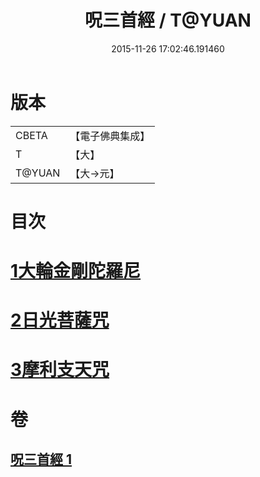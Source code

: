 #+TITLE: 呪三首經 / T@YUAN
#+DATE: 2015-11-26 17:02:46.191460
* 版本
 |     CBETA|【電子佛典集成】|
 |         T|【大】     |
 |    T@YUAN|【大→元】   |

* 目次
* [[file:KR6j0568_001.txt::001-0640a17][1大輪金剛陀羅尼]]
* [[file:KR6j0568_001.txt::001-0640a26][2日光菩薩咒]]
* [[file:KR6j0568_001.txt::0640b2][3摩利支天咒]]
* 卷
** [[file:KR6j0568_001.txt][呪三首經 1]]

